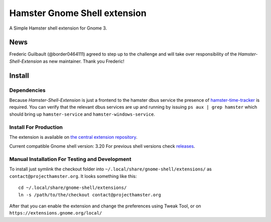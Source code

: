 Hamster Gnome Shell extension
===============================

A Simple Hamster shell extension for Gnome 3.

News
-----
Frederic Guilbault (@border0464111) agreed to step up to the challenge and will
take over responsibility of the *Hamster-Shell-Extension* as new maintainer.
Thank you Frederic!

Install
--------

Dependencies
~~~~~~~~~~~~
Because *Hamster-Shell-Extension* is just a frontend to the hamster dbus
service the presence of `hamster-time-tracker
<https://github.com/projecthamster/hamster>`_ is required. You can verify that
the relevant dbus services are up and running by issuing ``ps aux | grep
hamster`` which should bring up ``hamster-service`` and
``hamster-windows-service``.

Install For Production
~~~~~~~~~~~~~~~~~~~~~~~
The extension is available on `the central extension repository <https://extensions.gnome.org/extension/425/project-hamster-extension>`_.

Current compatible Gnome shell version: 3.20
For previous shell versions check `releases <https://github.com/projecthamster/shell-extension/tags>`_.

Manual Installation For Testing and Development
~~~~~~~~~~~~~~~~~~~~~~~~~~~~~~~~~~~~~~~~~~~~~~~
To install just symlink the checkout folder into ``~/.local/share/gnome-shell/extensions/``
as ``contact@projecthamster.org``. It looks something like this::

        cd ~/.local/share/gnome-shell/extensions/
	ln -s /path/to/the/checkout contact@projecthamster.org

After that you can enable the extension and change the preferences using Tweak
Tool, or on ``https://extensions.gnome.org/local/``
